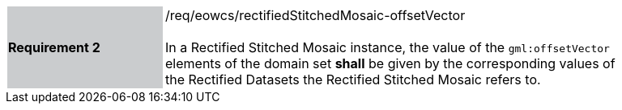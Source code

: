 [#/req/eowcs/rectifiedStitchedMosaic-offsetVector,reftext='Requirement {counter:requirement_id} /req/eowcs/rectifiedStitchedMosaic-offsetVector']
[width="90%",cols="2,6"]
|===
|*Requirement {counter:requirement_id}* {set:cellbgcolor:#CACCCE}|/req/eowcs/rectifiedStitchedMosaic-offsetVector +
 +
In a Rectified Stitched Mosaic instance, the value of the `gml:offsetVector`
elements of the domain set *shall* be given by the corresponding values of the
Rectified Datasets the Rectified Stitched Mosaic refers to.
{set:cellbgcolor:#FFFFFF}
|===
